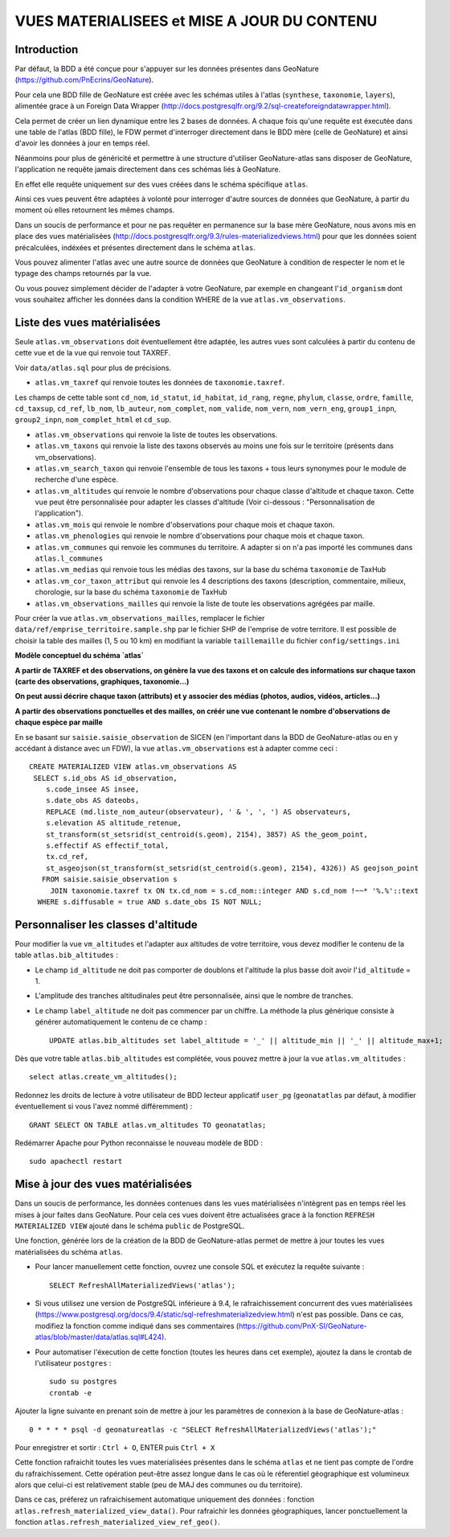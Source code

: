 ============================================
VUES MATERIALISEES et MISE A JOUR DU CONTENU
============================================
.. image:: http://geonature.fr/img/logo-pne.jpg
    :target: http://www.ecrins-parcnational.fr

Introduction
============

Par défaut, la BDD a été conçue pour s'appuyer sur les données présentes dans GeoNature (https://github.com/PnEcrins/GeoNature).

Pour cela une BDD fille de GeoNature est créée avec les schémas utiles à l'atlas (``synthese``, ``taxonomie``, ``layers``), alimentée grace à un Foreign Data Wrapper (http://docs.postgresqlfr.org/9.2/sql-createforeigndatawrapper.html).

Cela permet de créer un lien dynamique entre les 2 bases de données. A chaque fois qu'une requête est éxecutée dans une table de l'atlas (BDD fille), le FDW permet d'interroger directement dans le BDD mère (celle de GeoNature) et ainsi d'avoir les données à jour en temps réel.

.. image :: images/bdd-fdw-vm.png

Néanmoins pour plus de généricité et permettre à une structure d'utiliser GeoNature-atlas sans disposer de GeoNature, l'application ne requête jamais directement dans ces schémas liés à GeoNature.

En effet elle requête uniquement sur des vues créées dans le schéma spécifique ``atlas``.

Ainsi ces vues peuvent être adaptées à volonté pour interroger d'autre sources de données que GeoNature, à partir du moment où elles retournent les mêmes champs.

Dans un soucis de performance et pour ne pas requêter en permanence sur la base mère GeoNature, nous avons mis en place des vues matérialisées (http://docs.postgresqlfr.org/9.3/rules-materializedviews.html) pour que les données soient précalculées, indéxées et présentes directement dans le schéma ``atlas``.

Vous pouvez alimenter l'atlas avec une autre source de données que GeoNature à condition de respecter le nom et le typage des champs retournés par la vue.

Ou vous pouvez simplement décider de l'adapter à votre GeoNature, par exemple en changeant l'``id_organism`` dont vous souhaitez afficher les données dans la condition WHERE de la vue ``atlas.vm_observations``.


Liste des vues matérialisées
============================

Seule ``atlas.vm_observations`` doit éventuellement être adaptée, les autres vues sont calculées à partir du contenu de cette vue et de la vue qui renvoie tout TAXREF.

Voir ``data/atlas.sql`` pour plus de précisions.

- ``atlas.vm_taxref`` qui renvoie toutes les données de ``taxonomie.taxref``.
Les champs de cette table sont ``cd_nom``, ``id_statut``, ``id_habitat``, ``id_rang``, ``regne``, ``phylum``, ``classe``, ``ordre``, ``famille``, ``cd_taxsup``, ``cd_ref``, ``lb_nom``, ``lb_auteur``, ``nom_complet``, ``nom_valide``, ``nom_vern``, ``nom_vern_eng``, ``group1_inpn``, ``group2_inpn``, ``nom_complet_html`` et ``cd_sup``.

- ``atlas.vm_observations`` qui renvoie la liste de toutes les observations.

- ``atlas.vm_taxons`` qui renvoie la liste des taxons observés au moins une fois sur le territoire (présents dans vm_observations).

- ``atlas.vm_search_taxon`` qui renvoie l'ensemble de tous les taxons + tous leurs synonymes pour le module de recherche d'une espèce.

- ``atlas.vm_altitudes`` qui renvoie le nombre d'observations pour chaque classe d'altitude et chaque taxon. Cette vue peut être personnalisée pour adapter les classes d'altitude (Voir ci-dessous : "Personnalisation de l'application").

- ``atlas.vm_mois`` qui renvoie le nombre d'observations pour chaque mois et chaque taxon.

- ``atlas.vm_phenologies`` qui renvoie le nombre d'observations pour chaque mois et chaque taxon.

- ``atlas.vm_communes`` qui renvoie les communes du territoire. A adapter si on n'a pas importé les communes dans ``atlas.l_communes``

- ``atlas.vm_medias`` qui renvoie tous les médias des taxons, sur la base du schéma ``taxonomie`` de TaxHub

- ``atlas.vm_cor_taxon_attribut`` qui renvoie les 4 descriptions des taxons (description, commentaire, milieux, chorologie, sur la base du schéma ``taxonomie`` de TaxHub

- ``atlas.vm_observations_mailles`` qui renvoie la liste de toute les observations agrégées par maille.

Pour créer la vue ``atlas.vm_observations_mailles``, remplacer le fichier ``data/ref/emprise_territoire.sample.shp`` par le fichier SHP de l'emprise de votre territore. Il est possible de choisir la table des mailles (1, 5 ou 10 km) en modifiant la variable ``taillemaille`` du fichier ``config/settings.ini``

**Modèle conceptuel du schéma `atlas`**

.. image :: images/mcd-atlas.png

**A partir de TAXREF et des observations, on génère la vue des taxons et on calcule des informations sur chaque taxon (carte des observations, graphiques, taxonomie...)**

.. image :: images/mcd-vm.png

**On peut aussi décrire chaque taxon (attributs) et y associer des médias (photos, audios, vidéos, articles...)**

.. image :: images/mcd-attributs-medias.png

**A partir des observations ponctuelles et des mailles, on créér une vue contenant le nombre d'observations de chaque espèce par maille**

.. image :: images/bdd-observations-mailles.png

En se basant sur ``saisie.saisie_observation`` de SICEN (en l'important dans la BDD de GeoNature-atlas ou en y accédant à distance avec un FDW), la vue ``atlas.vm_observations`` est à adapter comme ceci :

::

    CREATE MATERIALIZED VIEW atlas.vm_observations AS
     SELECT s.id_obs AS id_observation,
        s.code_insee AS insee,
        s.date_obs AS dateobs,
        REPLACE (md.liste_nom_auteur(observateur), ' & ', ', ') AS observateurs,
        s.elevation AS altitude_retenue,
        st_transform(st_setsrid(st_centroid(s.geom), 2154), 3857) AS the_geom_point,
        s.effectif AS effectif_total,
        tx.cd_ref,
        st_asgeojson(st_transform(st_setsrid(st_centroid(s.geom), 2154), 4326)) AS geojson_point
       FROM saisie.saisie_observation s
         JOIN taxonomie.taxref tx ON tx.cd_nom = s.cd_nom::integer AND s.cd_nom !~~* '%.%'::text
      WHERE s.diffusable = true AND s.date_obs IS NOT NULL;


Personnaliser les classes d'altitude
====================================

Pour modifier la vue ``vm_altitudes`` et l'adapter aux altitudes de votre territoire, vous devez modifier le contenu de la table ``atlas.bib_altitudes`` :

* Le champ ``id_altitude`` ne doit pas comporter de doublons et l'altitude la plus basse doit avoir l'``id_altitude`` = 1.

* L'amplitude des tranches altitudinales peut être personnalisée, ainsi que le nombre de tranches.

* Le champ ``label_altitude`` ne doit pas commencer par un chiffre. La méthode la plus générique consiste à générer automatiquement le contenu de ce champ :

  ::

        UPDATE atlas.bib_altitudes set label_altitude = '_' || altitude_min || '_' || altitude_max+1;

Dès que votre table ``atlas.bib_altitudes`` est complétée, vous pouvez mettre à jour la vue ``atlas.vm_altitudes`` :

::

    select atlas.create_vm_altitudes();

Redonnez les droits de lecture à votre utilisateur de BDD lecteur applicatif ``user_pg`` (``geonatatlas`` par défaut, à modifier éventuellement si vous l'avez nommé différemment) :

::

    GRANT SELECT ON TABLE atlas.vm_altitudes TO geonatatlas;

Redémarrer Apache pour Python reconnaisse le nouveau modèle de BDD :

::

    sudo apachectl restart


Mise à jour des vues matérialisées
==================================

Dans un soucis de performance, les données contenues dans les vues matérialisées n'intègrent pas en temps réel les mises à jour faites dans GeoNature. Pour cela ces vues doivent être actualisées grace à la fonction ``REFRESH MATERIALIZED VIEW`` ajouté dans le schéma ``public`` de PostgreSQL.

Une fonction, générée lors de la création de la BDD de GeoNature-atlas permet de mettre à jour toutes les vues matérialisées du schéma ``atlas``.

* Pour lancer manuellement cette fonction, ouvrez une console SQL et exécutez la requête suivante :

  ::

        SELECT RefreshAllMaterializedViews('atlas');

* Si vous utilisez une version de PostgreSQL inférieure à 9.4, le rafraichissement concurrent des vues matérialisées (https://www.postgresql.org/docs/9.4/static/sql-refreshmaterializedview.html) n'est pas possible. Dans ce cas, modifiez la fonction comme indiqué dans ses commentaires (https://github.com/PnX-SI/GeoNature-atlas/blob/master/data/atlas.sql#L424).

* Pour automatiser l'éxecution de cette fonction (toutes les heures dans cet exemple), ajoutez la dans le crontab de l'utilisateur ``postgres`` :

  ::

        sudo su postgres
        crontab -e

Ajouter la ligne suivante en prenant soin de mettre à jour les paramètres de connexion à la base de GeoNature-atlas :

::

    0 * * * * psql -d geonatureatlas -c "SELECT RefreshAllMaterializedViews('atlas');"

Pour enregistrer et sortir : ``Ctrl + O``, ENTER puis ``Ctrl + X``

Cette fonction rafraichit toutes les vues materialisées présentes dans le schéma ``atlas`` et ne tient pas compte de l'ordre du rafraichissement. Cette opération peut-être assez longue dans le cas où le réferentiel géographique est volumineux alors que celui-ci est relativement stable (peu de MAJ des communes ou du territoire). 

Dans ce cas, préferez un rafraichisement automatique uniquement des données : fonction ``atlas.refresh_materialized_view_data()``. Pour rafraichir les données géographiques, lancer ponctuellement la fonction ``atlas.refresh_materialized_view_ref_geo()``.
